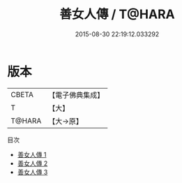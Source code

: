 #+TITLE: 善女人傳 / T@HARA

#+DATE: 2015-08-30 22:19:12.033292
* 版本
 |     CBETA|【電子佛典集成】|
 |         T|【大】     |
 |    T@HARA|【大→原】   |
目次
 - [[file:KR6r0060_001.txt][善女人傳 1]]
 - [[file:KR6r0060_002.txt][善女人傳 2]]
 - [[file:KR6r0060_003.txt][善女人傳 3]]
